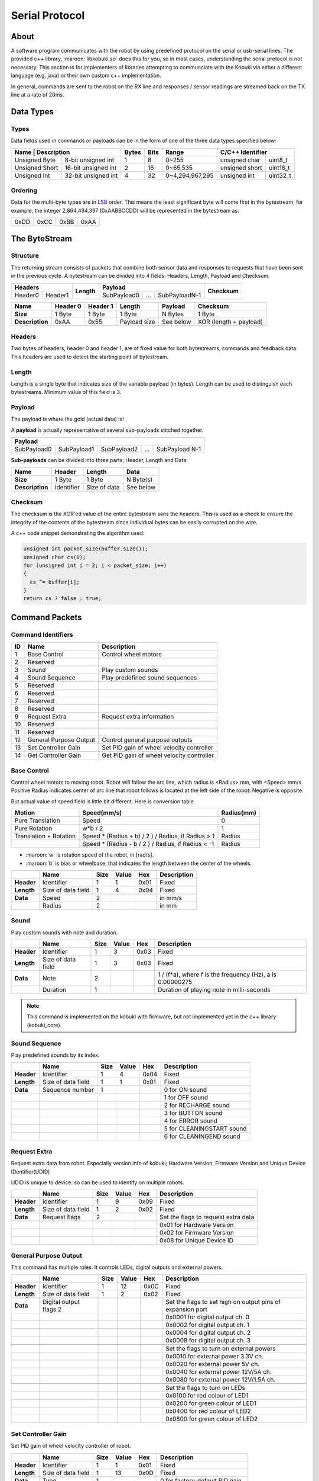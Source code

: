 .. _protocol-section:

Serial Protocol
===============

About
-----

A software program communicates with the robot by using predefined protocol on the serial or usb-serial
lines. The provided c++ library, :maroon:`libkobuki.so` does this for you, so in most cases, understanding
the serial protocol is not necessary. This section is for implementers of libraries attempting to communciate
with the Kobuki via either a different language (e.g. java) or their own custom c++ implementation.

In general, commands are sent to the robot on the RX line and responses / sensor readings are streamed
back on the TX line at a rate of 20ms.  

Data Types
----------

Types
^^^^^

Data fields used in commands or payloads can be in the form of one of the three data types specified below:

+-----------------+--------------------+-------+------+-----------------+---------------------------+
| Name           | Description         | Bytes | Bits | Range           | C/C++ Identifier          |
+================+=====================+=======+======+=================+================+==========+
| Unsigned Byte  | 8-bit unsigned int  | 1     | 8    | 0~255           | unsigned char  | uint8_t  | 
+----------------+---------------------+-------+------+-----------------+----------------+----------+
| Unsigned Short | 16-bit unsigned int | 2     | 16   | 0~65,535        | unsigned short | uint16_t |
+----------------+---------------------+-------+------+-----------------+----------------+----------+
| Unsigned Int   | 32-bit unsigned int | 4     | 32   | 0~4,294,967,295 | unsigned int   | uint32_t |
+----------------+---------------------+-------+------+-----------------+----------------+----------+

Ordering
^^^^^^^^

Data for the multi-byte types are in `LSB <http://en.wikipedia.org/wiki/Least_significant_byte>`_ order.
This means the least significant byte will come first in the bytestream, for example, the integer 
2,864,434,397 (0xAABBCCDD) will be represented in the bytestream as:

+------+------+------+------+
| 0xDD | 0xCC | 0xBB | 0xAA |
+------+------+------+------+


The ByteStream
--------------

Structure
^^^^^^^^^

The returning stream consists of packets that combine both sensor data and responses to requests
that have been sent in the previous cycle. A bytestream can be divided into 4 fields:
Headers, Length, Payload and Checksum.

+------------+---------+------------+-------------+-----+---------------+--------------+
| **Headers**          | **Length** | **Payload**                       | **Checksum** |
+------------+---------+            +-------------+-----+---------------+              +
| Header0    | Header1 |            | SubPayload0 | ... | SubPayloadN-1 |              |
+------------+---------+------------+-------------+-----+---------------+--------------+

+-----------------+----------+----------+--------------+-----------+------------------------+
| Name            | Header 0 | Header 1 | Length       | Payload   | Checksum               |
+=================+==========+==========+==============+===========+========================+
| **Size**        | 1 Byte   | 1 Byte   | 1 Byte       | N Bytes   | 1 Byte                 |
+-----------------+----------+----------+--------------+-----------+------------------------+
| **Description** | 0xAA     | 0x55     | Payload size | See below | XOR (length + payload) |
+-----------------+----------+----------+--------------+-----------+------------------------+

Headers
^^^^^^^

Two bytes of headers, header 0 and header 1, are of fixed value for both bytestreams,
commands and feedback data. This headers are used to detect the starting point of bytestream.

Length
^^^^^^

Length is a single byte that indicates size of the variable payload (in bytes).
Length can be used to distinguish each bytestreams. Minimum value of this field is 3.

Payload
^^^^^^^

The payload is where the gold (actual data) is!

A **payload** is actually representative of several sub-payloads stitched together. 

+-------------+-------------+-------------+-----+----------------+
| Payload                                                        |
+=============+=============+=============+=====+================+
| SubPayload0 | SubPayload1 | SubPayload2 | ... | SubPayload N-1 |
+-------------+-------------+-------------+-----+----------------+

**Sub-payloads** can be divided into three parts; Header, Length and Data:

+-----------------+------------+--------------+-----------+
| **Name**        | Header     | Length       | Data      |
+=================+============+==============+===========+
| **Size**        | 1 Byte     | 1 Byte       | N Byte(s) |
+-----------------+------------+--------------+-----------+
| **Description** | Identifier | Size of data | See below |
+-----------------+------------+--------------+-----------+

Checksum
^^^^^^^^

The checksum is the XOR'ed value of the entire bytestream sans the headers.
This is used as a check to ensure the integrity of the contents of the bytestream since
individual bytes can be easily corrupted on the wire.

A c++ code snippet demonstrating the algorithm used:


.. code-block:: c++

   unsigned int packet_size(buffer.size());
   unsigned char cs(0);
   for (unsigned int i = 2; i < packet_size; i++)
   {
     cs ^= buffer[i];
   }
   return cs ? false : true;

Command Packets
---------------

Command Identifiers
^^^^^^^^^^^^^^^^^^^

+---------+------------------------+-------------------------------------------+
| ID      | Name                   | Description                               |
+=========+========================+===========================================+
| 1       | Base Control           | Control wheel motors                      |
+---------+------------------------+-------------------------------------------+
| 2       | Reserved               |                                           |
+---------+------------------------+-------------------------------------------+
| 3       | Sound                  | Play custom sounds                        |
+---------+------------------------+-------------------------------------------+
| 4       | Sound Sequence         | Play predefined sound sequences           |
+---------+------------------------+-------------------------------------------+
| 5       | Reserved               |                                           |
+---------+------------------------+-------------------------------------------+
| 6       | Reserved               |                                           |
+---------+------------------------+-------------------------------------------+
| 7       | Reserved               |                                           |
+---------+------------------------+-------------------------------------------+
| 8       | Reserved               |                                           |
+---------+------------------------+-------------------------------------------+
| 9       | Request Extra          | Request extra information                 |
+---------+------------------------+-------------------------------------------+
| 10      | Reserved               |                                           |
+---------+------------------------+-------------------------------------------+
| 11      | Reserved               |                                           |
+---------+------------------------+-------------------------------------------+
| 12      | General Purpose Output | Control general purpose outputs           |
+---------+------------------------+-------------------------------------------+
| 13      | Set Controller Gain    | Set PID gain of wheel velocity controller |
+---------+------------------------+-------------------------------------------+
| 14      | Get Controller Gain    | Get PID gain of wheel velocity controller |
+---------+------------------------+-------------------------------------------+

Base Control
^^^^^^^^^^^^

Control wheel motors to moving robot. Robot will follow the arc line, which radius
is <Radius> mm, with <Speed> mm/s. Positive Radius indicates center of arc line that
robot follows is located at the left side of the robot. Negative is opposite.


.. image:: images/velocity_representation.png
    :width: 300px
    :align: center

But actual value of speed field is little bit different. Here is conversion table.


+------------------------+----------------------------------------------------+------------+
| Motion                 | Speed(mm/s)                                        | Radius(mm) |
+========================+====================================================+============+
| Pure Translation       | Speed                                              | 0          |
+------------------------+----------------------------------------------------+------------+
| Pure Rotation          | w*b / 2                                            | 1          |
+------------------------+----------------------------------------------------+------------+
| Translation + Rotation | Speed * (Radius + b) / 2 ) / Radius, if Radius > 1 | Radius     |
+------------------------+----------------------------------------------------+------------+
|                        | Speed * (Radius - b / 2 ) / Radius, if Radius < -1 | Radius     |
+------------------------+----------------------------------------------------+------------+

* :maroon:`w` is rotation speed of the robot, in [rad/s].
* :maroon:`b` is bias or wheelbase, that indicates the length between the center of the wheels.

+------------+--------------------+------+-------+------+-------------+
|            | Name               | Size | Value | Hex  | Description |
+============+====================+======+=======+======+=============+
| **Header** | Identifier         | 1    | 1     | 0x01 | Fixed       |
+------------+--------------------+------+-------+------+-------------+
| **Length** | Size of data field | 1    | 4     | 0x04 | Fixed       |
+------------+--------------------+------+-------+------+-------------+
| **Data**   | Speed              | 2    |       |      | in mm/s     |
+------------+--------------------+------+-------+------+-------------+
|            | Radius             | 2    |       |      | in mm       |
+------------+--------------------+------+-------+------+-------------+

Sound
^^^^^

Play custom sounds with note and duration.

+------------+--------------------+------+-------+------+-----------------------------------------------------------+
|            | Name               | Size | Value | Hex  | Description                                               |
+============+====================+======+=======+======+===========================================================+
| **Header** | Identifier         | 1    | 3     | 0x03 | Fixed                                                     |
+------------+--------------------+------+-------+------+-----------------------------------------------------------+
| **Length** | Size of data field | 1    | 3     | 0x03 | Fixed                                                     |
+------------+--------------------+------+-------+------+-----------------------------------------------------------+
| **Data**   | Note               | 2    |       |      | 1 / (f*a), where f is the frequency (Hz), a is 0.00000275 |
+------------+--------------------+------+-------+------+-----------------------------------------------------------+
|            | Duration           | 1    |       |      | Duration of playing note in milli-seconds                 |
+------------+--------------------+------+-------+------+-----------------------------------------------------------+

.. note:: 

   This command is implemented on the kobuki with firmware, but not implemented yet in the c++ library
   (kobuki_core).

Sound Sequence
^^^^^^^^^^^^^^

Play predefined sounds by its index.

+------------+--------------------+------+-------+------+---------------------------+
|            | Name               | Size | Value | Hex  | Description               |
+============+====================+======+=======+======+===========================+
| **Header** | Identifier         | 1    | 4     | 0x04 | Fixed                     |
+------------+--------------------+------+-------+------+---------------------------+
| **Length** | Size of data field | 1    | 1     | 0x01 | Fixed                     |
+------------+--------------------+------+-------+------+---------------------------+
| **Data**   | Sequence number    | 1    |       |      | 0 for ON sound            |
+------------+--------------------+------+-------+------+---------------------------+
|            |                    |      |       |      | 1 for OFF sound           |
+------------+--------------------+------+-------+------+---------------------------+
|            |                    |      |       |      | 2 for RECHARGE sound      |
+------------+--------------------+------+-------+------+---------------------------+
|            |                    |      |       |      | 3 for BUTTON sound        |
+------------+--------------------+------+-------+------+---------------------------+
|            |                    |      |       |      | 4 for ERROR sound         |
+------------+--------------------+------+-------+------+---------------------------+
|            |                    |      |       |      | 5 for CLEANINGSTART sound |
+------------+--------------------+------+-------+------+---------------------------+
|            |                    |      |       |      | 6 for CLEANINGEND sound   |
+------------+--------------------+------+-------+------+---------------------------+

Request Extra
^^^^^^^^^^^^^

Request extra data from robot. Especially version info of kobuki; Hardware Version,
Firmware Version and Unique Device IDentifier(UDID)

UDID is unique to device. so can be used to identify on multiple robots.

+------------+--------------------+------+-------+------+-------------------------------------+
|            | Name               | Size | Value | Hex  | Description                         |
+============+====================+======+=======+======+=====================================+
| **Header** | Identifier         | 1    | 9     | 0x09 | Fixed                               |
+------------+--------------------+------+-------+------+-------------------------------------+
| **Length** | Size of data field | 1    | 2     | 0x02 | Fixed                               |
+------------+--------------------+------+-------+------+-------------------------------------+
| **Data**   | Request flags      | 2    |       |      | Set the flags to request extra data |
+------------+--------------------+------+-------+------+-------------------------------------+
|            |                    |      |       |      | 0x01 for Hardware Version           |
+------------+--------------------+------+-------+------+-------------------------------------+
|            |                    |      |       |      | 0x02 for Firmware Version           |
+------------+--------------------+------+-------+------+-------------------------------------+
|            |                    |      |       |      | 0x08 for Unique Device ID           |
+------------+--------------------+------+-------+------+-------------------------------------+

General Purpose Output
^^^^^^^^^^^^^^^^^^^^^^

This command has multiple roles. It controls LEDs, digital outputs and external powers.

+------------+------------------------+------+-------+------+------------------------------------------------------------+
|            | Name                   | Size | Value | Hex  | Description                                                |
+============+========================+======+=======+======+============================================================+
| **Header** | Identifier             | 1    | 12    | 0x0C | Fixed                                                      |
+------------+------------------------+------+-------+------+------------------------------------------------------------+
| **Length** | Size of data field     | 1    | 2     | 0x02 | Fixed                                                      |
+------------+------------------------+------+-------+------+------------------------------------------------------------+
| **Data**   | Digital output flags 2 |      |       |      | Set the flags to set high on output pins of expansion port |
+------------+------------------------+------+-------+------+------------------------------------------------------------+
|            |                        |      |       |      | 0x0001 for digital output ch. 0                            |
+------------+------------------------+------+-------+------+------------------------------------------------------------+
|            |                        |      |       |      | 0x0002 for digital output ch. 1                            |
+------------+------------------------+------+-------+------+------------------------------------------------------------+
|            |                        |      |       |      | 0x0004 for digital output ch. 2                            |
+------------+------------------------+------+-------+------+------------------------------------------------------------+
|            |                        |      |       |      | 0x0008 for digital output ch. 3                            |
+------------+------------------------+------+-------+------+------------------------------------------------------------+
|            |                        |      |       |      |                                                            |
+------------+------------------------+------+-------+------+------------------------------------------------------------+
|            |                        |      |       |      | Set the flags to turn on external powers                   |
+------------+------------------------+------+-------+------+------------------------------------------------------------+
|            |                        |      |       |      | 0x0010 for external power 3.3V ch.                         |
+------------+------------------------+------+-------+------+------------------------------------------------------------+
|            |                        |      |       |      | 0x0020 for external power 5V ch.                           |
+------------+------------------------+------+-------+------+------------------------------------------------------------+
|            |                        |      |       |      | 0x0040 for external power 12V/5A ch.                       |
+------------+------------------------+------+-------+------+------------------------------------------------------------+
|            |                        |      |       |      | 0x0080 for external power 12V/1.5A ch.                     |
+------------+------------------------+------+-------+------+------------------------------------------------------------+
|            |                        |      |       |      |                                                            |
+------------+------------------------+------+-------+------+------------------------------------------------------------+
|            |                        |      |       |      | Set the flags to turn on LEDs                              |
+------------+------------------------+------+-------+------+------------------------------------------------------------+
|            |                        |      |       |      | 0x0100 for red colour of LED1                              |
+------------+------------------------+------+-------+------+------------------------------------------------------------+
|            |                        |      |       |      | 0x0200 for green colour of LED1                            |
+------------+------------------------+------+-------+------+------------------------------------------------------------+
|            |                        |      |       |      | 0x0400 for red colour of LED2                              |
+------------+------------------------+------+-------+------+------------------------------------------------------------+
|            |                        |      |       |      | 0x0800 for green colour of LED2                            |
+------------+------------------------+------+-------+------+------------------------------------------------------------+

Set Controller Gain
^^^^^^^^^^^^^^^^^^^

Set PID gain of wheel velocity controller of robot.

+------------+--------------------+------+-------+------+----------------------------------+
|            | Name               | Size | Value | Hex  | Description                      |
+============+====================+======+=======+======+==================================+
| **Header** | Identifier         | 1    | 1     | 0x01 | Fixed                            |
+------------+--------------------+------+-------+------+----------------------------------+
| **Length** | Size of data field | 1    | 13    | 0x0D | Fixed                            |
+------------+--------------------+------+-------+------+----------------------------------+
| **Data**   | Type               | 1    |       |      | 0   for factory-default PID gain |
+------------+--------------------+------+-------+------+----------------------------------+
|            |                    |      |       |      | 1 for user-configured PID gain   |
+------------+--------------------+------+-------+------+----------------------------------+
|            | P gain             | 4    |       |      | Kp * 1000 (default: 100*1000)    |
+------------+--------------------+------+-------+------+----------------------------------+
|            | I gain             | 4    |       |      | Ki * 1000 (default: 0.1*1000)    |
+------------+--------------------+------+-------+------+----------------------------------+
|            | D gain             | 4    |       |      | Kd * 1000 (default: 2*1000)      |
+------------+--------------------+------+-------+------+----------------------------------+

Get Controller Gain
^^^^^^^^^^^^^^^^^^^

Request PID gain of wheel velocity controller of robot.

+------------+--------------------+------+-------+------+-------------+
|            | Name               | Size | Value | Hex  | Description |
+============+====================+======+=======+======+=============+
| **Header** | Identifier         | 1    | 1     | 0x01 | Fixed       |
+------------+--------------------+------+-------+------+-------------+
| **Length** | Size of data field | 1    | 14    | 0x0E | Fixed       |
+------------+--------------------+------+-------+------+-------------+
| **Data**   | unused             | 1    |       |      |             |
+------------+--------------------+------+-------+------+-------------+

Feedback Packets
----------------

Feedback Identifiers
^^^^^^^^^^^^^^^^^^^^

+----+--------------------------------+----------------------------------------------+--------------+
| ID | Name                           | Descritpion                                  | Availability |
+====+================================+==============================================+==============+
| 1  | Basic Sensor Data              | Basic core sensor data                       | By default   |
+----+--------------------------------+----------------------------------------------+--------------+
| 2  | Reserved                       |                                              |              |
+----+--------------------------------+----------------------------------------------+--------------+
| 3  | Docking IR                     | Signals from docking station                 | By default   |
+----+--------------------------------+----------------------------------------------+--------------+
| 4  | Inertial Sensor                | Gyro data both angle and angular velocity    | By default   |
+----+--------------------------------+----------------------------------------------+--------------+
| 5  | Cliff                          | PSD data facing floor                        | By default   |
+----+--------------------------------+----------------------------------------------+--------------+
| 6  | Current                        | Current of wheel motors                      | By default   |
+----+--------------------------------+----------------------------------------------+--------------+
| 7  | Reserved                       |                                              |              |
+----+--------------------------------+----------------------------------------------+--------------+
| 8  | Reserved                       |                                              |              |
+----+--------------------------------+----------------------------------------------+--------------+
| 9  | Reserved                       |                                              |              |
+----+--------------------------------+----------------------------------------------+--------------+
| 10 | Hardware Version               | Version number of kobuki hardware            | On request   |
+----+--------------------------------+----------------------------------------------+--------------+
| 11 | Firmware Version               | Version number of kobuki firmware            | On request   |
+----+--------------------------------+----------------------------------------------+--------------+
| 12 | Reserved                       |                                              |              |
+----+--------------------------------+----------------------------------------------+--------------+
| 13 | Raw data of 3-axis gyro        | Raw ADC data of digital 3-axis gyro          | By default   |
+----+--------------------------------+----------------------------------------------+--------------+
| 14 | Reserved                       |                                              |              |
+----+--------------------------------+----------------------------------------------+--------------+
| 15 | Reserved                       |                                              |              |
+----+--------------------------------+----------------------------------------------+--------------+
| 16 | General Purpose Input          | Inputs from 25-pin expansion port            | By default   |
+----+--------------------------------+----------------------------------------------+--------------+
| 17 | Reserved                       |                                              |              |
+----+--------------------------------+----------------------------------------------+--------------+
| 18 | Reserved                       |                                              |              |
+----+--------------------------------+----------------------------------------------+--------------+
| 19 | Unique Device IDentifier(UDID) | Unique number to identify robot              | On request   |
+----+--------------------------------+----------------------------------------------+--------------+
| 20 | Reserved                       |                                              |              |
+----+--------------------------------+----------------------------------------------+--------------+
| 21 | Controller Info                | PID gain values of wheel velocity controller | On request   |
+----+--------------------------------+----------------------------------------------+--------------+

Basic Sensor Data
^^^^^^^^^^^^^^^^^

.. note:: This sub-payload is always streamed.


+------------+---------------------+------+-------+------+------------------------------------------------------------------+
|            | Name                | Size | Value | Hex  | Description                                                      |
+============+=====================+======+=======+======+==================================================================+
| **Header** | Feedback Identifier | 1    | 1     | 0x01 | Fixed                                                            |
+------------+---------------------+------+-------+------+------------------------------------------------------------------+
| **Length** | Size of data field  | 1    | 15    | 0x0F | Fixed                                                            |
+------------+---------------------+------+-------+------+------------------------------------------------------------------+
| **Data**   | Timestamp           | 2    |       |      | Timestamp generated internally in milliseconds                   |
+------------+---------------------+------+-------+------+------------------------------------------------------------------+
|            |                     |      |       |      | It circulates from 0 to 65535                                    |
+------------+---------------------+------+-------+------+------------------------------------------------------------------+
|            | Bumper              | 1    |       |      | Flag will be setted when bumper is pressed                       |
+------------+---------------------+------+-------+------+------------------------------------------------------------------+
|            |                     |      |       |      | 0x01 for right bumper                                            |
+------------+---------------------+------+-------+------+------------------------------------------------------------------+
|            |                     |      |       |      | 0x02 for central bumper                                          |
+------------+---------------------+------+-------+------+------------------------------------------------------------------+
|            |                     |      |       |      | 0x04 for left bumper                                             |
+------------+---------------------+------+-------+------+------------------------------------------------------------------+
|            | Wheel drop          | 1    |       |      | Flag will be setted when wheel is dropped                        |
+------------+---------------------+------+-------+------+------------------------------------------------------------------+
|            |                     |      |       |      | 0x01 for right wheel                                             |
+------------+---------------------+------+-------+------+------------------------------------------------------------------+
|            |                     |      |       |      | 0x02 for left wheel                                              |
+------------+---------------------+------+-------+------+------------------------------------------------------------------+
|            | Cliff               | 1    |       |      | Flag will be setted when cliff is detected                       |
+------------+---------------------+------+-------+------+------------------------------------------------------------------+
|            |                     |      |       |      | 0x01 for right cliff sensor                                      |
+------------+---------------------+------+-------+------+------------------------------------------------------------------+
|            |                     |      |       |      | 0x02 for central cliff sensor                                    |
+------------+---------------------+------+-------+------+------------------------------------------------------------------+
|            |                     |      |       |      | 0x04 for left cliff sensor                                       |
+------------+---------------------+------+-------+------+------------------------------------------------------------------+
|            | Left encoder        | 2    |       |      | Accumulated encoder data of left and right wheels in ticks       |
+------------+---------------------+------+-------+------+------------------------------------------------------------------+
|            |                     |      |       |      | Increments of this value means forward direction                 |
+------------+---------------------+------+-------+------+------------------------------------------------------------------+
|            |                     |      |       |      | It circulates from 0 to 65535                                    |
+------------+---------------------+------+-------+------+------------------------------------------------------------------+
|            | Right encoder       | 2    |       |      | As above                                                         |
+------------+---------------------+------+-------+------+------------------------------------------------------------------+
|            | Left PWM            | 1    |       |      | PWM value that applied to left and right wheel motor             |
+------------+---------------------+------+-------+------+------------------------------------------------------------------+
|            |                     |      |       |      | This data should be converted signed type to represent correctly |
+------------+---------------------+------+-------+------+------------------------------------------------------------------+
|            |                     |      |       |      | Negative sign indicates backward direction                       |
+------------+---------------------+------+-------+------+------------------------------------------------------------------+
|            | Right PWM           | 1    |       |      | As above                                                         |
+------------+---------------------+------+-------+------+------------------------------------------------------------------+
|            | Button              | 1    |       |      | Flag will be setted when button is pressed                       |
+------------+---------------------+------+-------+------+------------------------------------------------------------------+
|            |                     |      |       |      | 0x01 for Button 0                                                |
+------------+---------------------+------+-------+------+------------------------------------------------------------------+
|            |                     |      |       |      | 0x02 for Button 1                                                |
+------------+---------------------+------+-------+------+------------------------------------------------------------------+
|            |                     |      |       |      | 0x04 for Button 2                                                |
+------------+---------------------+------+-------+------+------------------------------------------------------------------+
|            | Charger             | 1    |       |      | 0 for DISCHARGING state                                          |
+------------+---------------------+------+-------+------+------------------------------------------------------------------+
|            |                     |      |       |      | 2 for DOCKING_CHARGED state                                      |
+------------+---------------------+------+-------+------+------------------------------------------------------------------+
|            |                     |      |       |      | 6 for DOCKING_CHARGING state                                     |
+------------+---------------------+------+-------+------+------------------------------------------------------------------+
|            |                     |      |       |      | 18 for ADAPTER_CHARGED state                                     |
+------------+---------------------+------+-------+------+------------------------------------------------------------------+
|            |                     |      |       |      | 22 for ADAPTER_CHARGING state                                    |
+------------+---------------------+------+-------+------+------------------------------------------------------------------+
|            | Battery             | 1    |       |      | Voltage of battery in 0.1 V                                      |
+------------+---------------------+------+-------+------+------------------------------------------------------------------+
|            |                     |      |       |      | Typically 16.7 V when fully charged                              |
+------------+---------------------+------+-------+------+------------------------------------------------------------------+
|            | Overcurrent flags   | 1    |       |      | Flag will be setted when overcurrent is detected                 |
+------------+---------------------+------+-------+------+------------------------------------------------------------------+
|            |                     |      |       |      | 0x01 for left wheel                                              |
+------------+---------------------+------+-------+------+------------------------------------------------------------------+
|            |                     |      |       |      | 0x02 for right wheel                                             |
+------------+---------------------+------+-------+------+------------------------------------------------------------------+

Docking IR
^^^^^^^^^^

Signals from the docking station.

+------------+--------------------+------+-------+------+---------------------------------------------+
|            | Name               | Size | Value | Hex  | Description                                 |
+============+====================+======+=======+======+=============================================+
| **Header** | Identifier         | 1    | 3     | 0x03 | Fixed                                       |
+------------+--------------------+------+-------+------+---------------------------------------------+
| **Length** | Size of data field | 1    | 3     | 0x03 | Fixed                                       |
+------------+--------------------+------+-------+------+---------------------------------------------+
| **Data**   | Right signal       | 1    |       |      | Flag will be setted when signal is detected |
+------------+--------------------+------+-------+------+---------------------------------------------+
|            |                    |      |       |      | 0x01 for NEAR_LEFT state                    |
+------------+--------------------+------+-------+------+---------------------------------------------+
|            |                    |      |       |      | 0x02 for NEAR_CENTER state                  |
+------------+--------------------+------+-------+------+---------------------------------------------+
|            |                    |      |       |      | 0x04 for NEAR_RIGHT state                   |
+------------+--------------------+------+-------+------+---------------------------------------------+
|            |                    |      |       |      | 0x08 for FAR_CENTER state                   |
+------------+--------------------+------+-------+------+---------------------------------------------+
|            |                    |      |       |      | ox10 for FAR_LEFT state                     |
+------------+--------------------+------+-------+------+---------------------------------------------+
|            |                    |      |       |      | 0x20 for FAR_RIGHT state                    |
+------------+--------------------+------+-------+------+---------------------------------------------+
|            | Central signal     | 1    |       |      |                                             |
+------------+--------------------+------+-------+------+---------------------------------------------+
|            | Left signal        | 1    |       |      |                                             |
+------------+--------------------+------+-------+------+---------------------------------------------+
     
Kobuki's docking station has 3 IR emitters. The emitted IR lights cover three regions in front of the docking station: left, central and right, each divided in two sub-fields: near and far. Each beam encodes this information, so the robot knows at any moment in which region and sub-field he is. Also, as regions and fields are independently identified, they can be overlap on its borders.

.. image:: images/dock_ir_fields.png
    :width: 400px
    :align: center

Inertial Sensor Data
^^^^^^^^^^^^^^^^^^^^

.. note:: This sub-payload is always streamed.

Z-axis gyro data only available. 

+------------+--------------------+------+-------+------+--------------------+
|            | Name               | Size | Value | Hex  | Description        |
+============+====================+======+=======+======+====================+
| **Header** | Identifier         | 1    | 4     | 0x04 | Fixed              |
+------------+--------------------+------+-------+------+--------------------+
| **Length** | Size of data field | 1    | 7     | 0x07 | Fixed              |
+------------+--------------------+------+-------+------+--------------------+
| **Data**   | Angle              | 2    |       |      | Factory calibrated |
+------------+--------------------+------+-------+------+--------------------+
|            | Angle rate         | 2    |       |      | Factory calibrated |
+------------+--------------------+------+-------+------+--------------------+
|            | Unused             | 1    |       |      |                    |
+------------+--------------------+------+-------+------+--------------------+
|            | Unused             | 1    |       |      |                    |
+------------+--------------------+------+-------+------+--------------------+
|            | Unused             | 1    |       |      |                    |
+------------+--------------------+------+-------+------+--------------------+

Cliff Sensor Data
^^^^^^^^^^^^^^^^^

.. note:: This sub-payload is always streamed.

This value is related with distance between sensor and floor surface.
See the datasheet for more detailed information. 

+------------+----------------------+------+-------+-------------+-------------------------------------------+
|            | Name                 | Size | Value | Hex         | Description                               |
+============+======================+======+=======+=============+===========================================+
| **Header** | Identifier           | 1    | 5     | 0x05        | Fixed                                     |
+------------+----------------------+------+-------+-------------+-------------------------------------------+
| **Length** | Size of data field   | 1    | 6     | 0x06  Fixed |                                           |
+------------+----------------------+------+-------+-------------+-------------------------------------------+
| **Data**   | Right cliff sensor   | 2    |       |             | ADC output of each PSD                    |
+------------+----------------------+------+-------+-------------+-------------------------------------------+
|            |                      |      |       |             | Data range: 0 ~ 4095 (0 ~ 3.3V)           |
+------------+----------------------+------+-------+-------------+-------------------------------------------+
|            |                      |      |       |             | Distance range: 2 ~ 15 cm                 |
+------------+----------------------+------+-------+-------------+-------------------------------------------+
|            |                      |      |       |             | Distance is not linear w.r.t. ADC output. |
+------------+----------------------+------+-------+-------------+-------------------------------------------+
|            |                      |      |       |             | See the datasheet for more detail.        |
+------------+----------------------+------+-------+-------------+-------------------------------------------+
|            | Central cliff sensor | 2    |       |             | As above                                  |
+------------+----------------------+------+-------+-------------+-------------------------------------------+
|            | Left cliff sensor    | 2    |       |             | As above                                  |
+------------+----------------------+------+-------+-------------+-------------------------------------------+

Current
^^^^^^^

.. note:: This sub-payload is always streamed.

Current sensor readings of wheel motors.

+------------+--------------------+------+-------+------+-------------+
|            | Name               | Size | Value | Hex  | Description |
+============+====================+======+=======+======+=============+
| **Header** | Identifier         | 1    | 6     | 0x06 | Fixed       |
+------------+--------------------+------+-------+------+-------------+
| **Length** | Size of data field | 1    | 2     | 0x02 | Fixed       |
+------------+--------------------+------+-------+------+-------------+
| **Data**   | Left motor         | 2    |       |      | in 10mA     |
+------------+--------------------+------+-------+------+-------------+
|            | Right motor        | 2    |       |      | in 10mA     |
+------------+--------------------+------+-------+------+-------------+

Hardware Version
^^^^^^^^^^^^^^^^

.. note:: This sub-payload is sent only on request.

Hardware version info in triplet form; <major>.<minor>.<patch>

+------------+--------------------+------+-------+------+-------------+
|            | Name               | Size | Value | Hex  | Description |
+============+====================+======+=======+======+=============+
| **Header** | Identifier         | 1    | 10    | 0x0A | Fixed       |
+------------+--------------------+------+-------+------+-------------+
| **Length** | Size of data field | 1    | 4     | 0x04 | Fixed       |
+------------+--------------------+------+-------+------+-------------+
| **Data**   | Patch              | 1    |       |      |             |
+------------+--------------------+------+-------+------+-------------+
|            | Minor              | 1    |       |      |             |
+------------+--------------------+------+-------+------+-------------+
|            | Major              | 1    |       |      |             |
+------------+--------------------+------+-------+------+-------------+
|            | Unused             | 1    | 0     | 0x00 | Fixed       |
+------------+--------------------+------+-------+------+-------------+

Firmware Version
^^^^^^^^^^^^^^^^

.. note:: This sub-payload is sent only on request.

Firmware version info in triplet form; <major>.<minor>.<patch>

+------------+--------------------+------+-------+------+-------------+
|            | Name               | Size | Value | Hex  | Description |
+============+====================+======+=======+======+=============+
| **Header** | Identifier         | 1    | 11    | 0x0A | Fixed       |
+------------+--------------------+------+-------+------+-------------+
| **Length** | Size of data field | 1    | 4     | 0x04 | Fixed       |
+------------+--------------------+------+-------+------+-------------+
| **Data**   | Patch              | 1    |       |      |             |
+------------+--------------------+------+-------+------+-------------+
|            | Minor 1            |      |       |      |             |
+------------+--------------------+------+-------+------+-------------+
|            | Major 1            |      |       |      |             |
+------------+--------------------+------+-------+------+-------------+
|            | Unused             | 1    | 0     | 0x00 | Fixed       |
+------------+--------------------+------+-------+------+-------------+

Raw Data Of 3D Gyro
^^^^^^^^^^^^^^^^^^^

.. note:: This sub-payload is always streamed.

Raw ADC data of digital 3D gyro `L3G4200D <http://www.st.com/internet/analog/product/250373.jsp>`_.
Due to difference of acquisition rate and update rate, 2-3 data will be arrived at once.
Digit to deg/s ratio is 0.00875, it comes from
`datasheet <http://www.st.com/internet/com/TECHNICAL_RESOURCES/TECHNICAL_LITERATURE/DATASHEET/CD00265057.pdf>`_ of 3d gyro.

ADC output of each-axis is in 0.00875 deg/s.

+------------+----------------------+------+-------+------+--------------------------------------------------+
|            | Name                 | Size | Value | Hex  | Description                                      |
+============+======================+======+=======+======+==================================================+
| **Header** | Identifier           | 1    | 13    | 0x0D | Fixed                                            |
+------------+----------------------+------+-------+------+--------------------------------------------------+
| **Length** | Size of data field   | 1    | 2+6N  |      |                                                  |
+------------+----------------------+------+-------+------+--------------------------------------------------+
| **Data**   | Frame id             | 1    |       |      | Frame id of 'Raw gyro data 0'                    |
+------------+----------------------+------+-------+------+--------------------------------------------------+
|            |                      |      |       |      | Every sensor readings can identified by frame id |
+------------+----------------------+------+-------+------+--------------------------------------------------+
|            |                      |      |       |      | Circulates from 0 to 255                         |
+------------+----------------------+------+-------+------+--------------------------------------------------+
|            | Followed data length | 1    | 3N    |      |                                                  |
+------------+----------------------+------+-------+------+--------------------------------------------------+
|            | Raw gyro data 0      | 2    |       |      | x-axis                                           |
+------------+----------------------+------+-------+------+--------------------------------------------------+
|            |                      | 2    |       |      | y-axis                                           |
+------------+----------------------+------+-------+------+--------------------------------------------------+
|            |                      | 2    |       |      | z-axis                                           |
+------------+----------------------+------+-------+------+--------------------------------------------------+
|            | ...                  | 2    |       |      | z-axis                                           |
+------------+----------------------+------+-------+------+--------------------------------------------------+
|            | Raw gyro data N-1    | 2    |       |      |                                                  |
+------------+----------------------+------+-------+------+--------------------------------------------------+
|            |                      | 2    |       |      |                                                  |
+------------+----------------------+------+-------+------+--------------------------------------------------+
|            |                      | 2    |       |      |                                                  |
+------------+----------------------+------+-------+------+--------------------------------------------------+

.. note::

   Sensing axis of 3d gyro is not match with robot. It is rotated 90 degree counterclockwise about z-axis.
   So, below conversion will needed.
  
   .. code-block:: c++
   
      const double digit_to_dps = 0.00875;
      angular_velocity.x =  -digit_to_dps * (short)raw_gyro_data.y;
      angular_velocity.y =   digit_to_dps * (short)raw_gyro_data.x;
      angular_velocity.z =   digit_to_dps * (short)raw_gyro_data.z;


General Purpose Input
^^^^^^^^^^^^^^^^^^^^^

.. note:: This sub-payload is always streamed.

+------------+--------------------+------+-------+------+---------------------------------------------------+
|            | Name               | Size | Value | Hex  | Description                                       |
+============+====================+======+=======+======+===================================================+
| **Header** | Identifier         | 1    | 16    | 0x10 | Fixed                                             |
+------------+--------------------+------+-------+------+---------------------------------------------------+
| **Length** | Size of data field | 1    | 16    | 0x10 | Fixed                                             |
+------------+--------------------+------+-------+------+---------------------------------------------------+
| **Data**   | Digital input      | 2    |       |      | Flag will be setted, when high voltage is applied |
+------------+--------------------+------+-------+------+---------------------------------------------------+
|            |                    |      |       |      | 0x01 for digital input ch. 0                      |
+------------+--------------------+------+-------+------+---------------------------------------------------+
|            |                    |      |       |      | 0x02 for digital input ch. 1                      |
+------------+--------------------+------+-------+------+---------------------------------------------------+
|            |                    |      |       |      | 0x04 for digital input ch. 2                      |
+------------+--------------------+------+-------+------+---------------------------------------------------+
|            |                    |      |       |      | 0x08 for input output ch. 3                       |
+------------+--------------------+------+-------+------+---------------------------------------------------+
|            | Analog input ch.0  | 2    |       |      | 12-bit ADC output of each channel                 |
+------------+--------------------+------+-------+------+---------------------------------------------------+
|            |                    |      |       |      | Data range: 0 ~ 4095(2^12-1)                      |
+------------+--------------------+------+-------+------+---------------------------------------------------+
|            |                    |      |       |      | Voltage range: 0 ~ 3.3 V                          |
+------------+--------------------+------+-------+------+---------------------------------------------------+
|            | Analog input ch.1  | 2    |       |      | As above                                          |
+------------+--------------------+------+-------+------+---------------------------------------------------+
|            | Analog input ch.2  | 2    |       |      | As above                                          |
+------------+--------------------+------+-------+------+---------------------------------------------------+
|            | Analog input ch.3  | 2    |       |      | As above                                          |
+------------+--------------------+------+-------+------+---------------------------------------------------+
|            | Unused             | 2    |       |      |                                                   |
+------------+--------------------+------+-------+------+---------------------------------------------------+
|            | Unused             | 2    |       |      |                                                   |
+------------+--------------------+------+-------+------+---------------------------------------------------+
|            | Unused             | 2    |       |      |                                                   |
+------------+--------------------+------+-------+------+---------------------------------------------------+

Unique Device IDentifier (UDID)
^^^^^^^^^^^^^^^^^^^^^^^^^^^^^^^

.. note:: This sub-payload is sent only on request.

Contains Unique Device IDentifier of robot. This value is unique for all robot in the world.
It can be represented by triplet form: <UDID0>-<UDID1>-<UDID2>

+------------+--------------------+------+-------+------+-------------+
|            | Name               | Size | Value | Hex  | Description |
+============+====================+======+=======+======+=============+
| **Header** | Identifier         | 1    | 19    | 0x13 | Fixed       |
+------------+--------------------+------+-------+------+-------------+
| **Length** | Size of data field | 1    | 12    | 0x0C | Fixed       |
+------------+--------------------+------+-------+------+-------------+
| **Data**   | UDID0              | 4    |       |      |             |
+------------+--------------------+------+-------+------+-------------+
|            | UDID1              | 4    |       |      |             |
+------------+--------------------+------+-------+------+-------------+
|            | UDID2              | 4    |       |      |             |
+------------+--------------------+------+-------+------+-------------+

Controller Info
^^^^^^^^^^^^^^^

.. note:: This sub-payload is sent only on request.


Contains PID gain of wheel velocity controller of robot.

+------------+--------------------+------+-------+------+--------------------------------+
|            | Name               | Size | Value | Hex  | Description                    |
+============+====================+======+=======+======+================================+
| **Header** | Identifier         | 1    | 1     | 0x01 | Fixed                          |
+------------+--------------------+------+-------+------+--------------------------------+
| **Length** | Size of data field | 1    | 21    | 0x15 | Fixed                          |
+------------+--------------------+------+-------+------+--------------------------------+
| **Data**   | Type               | 1    |       |      | Current controller setup       |
+------------+--------------------+------+-------+------+--------------------------------+
|            |                    |      |       |      | 0 for factory-default PID gain |
+------------+--------------------+------+-------+------+--------------------------------+
|            |                    |      |       |      | 1 for user-configured PID gain |
+------------+--------------------+------+-------+------+--------------------------------+
|            | P gain             | 4    |       |      | Kp * 1000 (default: 100*1000)  |
+------------+--------------------+------+-------+------+--------------------------------+
|            | I gain             | 4    |       |      | Ki * 1000 (default: 0.1*1000)  |
+------------+--------------------+------+-------+------+--------------------------------+
|            | D gain             | 4    |       |      | Kd * 1000 (default: 2*1000)    |
+------------+--------------------+------+-------+------+--------------------------------+



